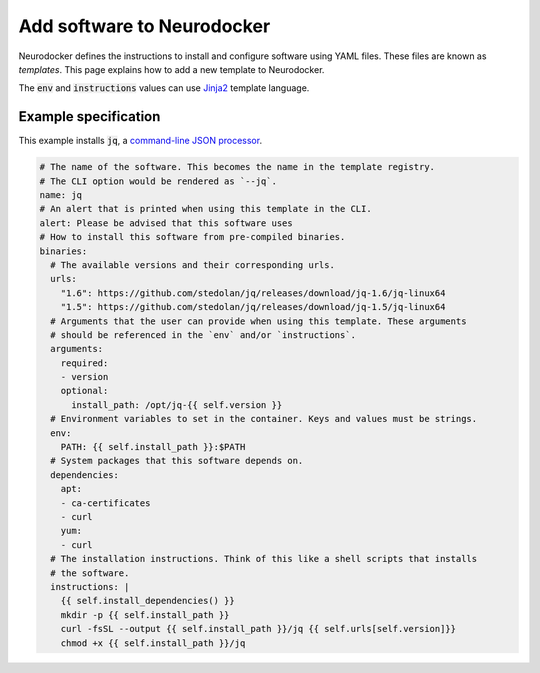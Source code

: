 Add software to Neurodocker
===========================

Neurodocker defines the instructions to install and configure software using YAML files.
These files are known as *templates*. This page explains how to add a new template to
Neurodocker.

The :code:`env` and :code:`instructions` values can use
`Jinja2 <https://jinja.palletsprojects.com/en/2.11.x/templates/>`_ template language.

Example specification
---------------------

This example installs :code:`jq`, a
`command-line JSON processor <https://github.com/stedolan/jq>`_.

.. code-block:: yaml

    # The name of the software. This becomes the name in the template registry.
    # The CLI option would be rendered as `--jq`.
    name: jq
    # An alert that is printed when using this template in the CLI.
    alert: Please be advised that this software uses
    # How to install this software from pre-compiled binaries.
    binaries:
      # The available versions and their corresponding urls.
      urls:
        "1.6": https://github.com/stedolan/jq/releases/download/jq-1.6/jq-linux64
        "1.5": https://github.com/stedolan/jq/releases/download/jq-1.5/jq-linux64
      # Arguments that the user can provide when using this template. These arguments
      # should be referenced in the `env` and/or `instructions`.
      arguments:
        required:
        - version
        optional:
          install_path: /opt/jq-{{ self.version }}
      # Environment variables to set in the container. Keys and values must be strings.
      env:
        PATH: {{ self.install_path }}:$PATH
      # System packages that this software depends on.
      dependencies:
        apt:
        - ca-certificates
        - curl
        yum:
        - curl
      # The installation instructions. Think of this like a shell scripts that installs
      # the software.
      instructions: |
        {{ self.install_dependencies() }}
        mkdir -p {{ self.install_path }}
        curl -fsSL --output {{ self.install_path }}/jq {{ self.urls[self.version]}}
        chmod +x {{ self.install_path }}/jq
